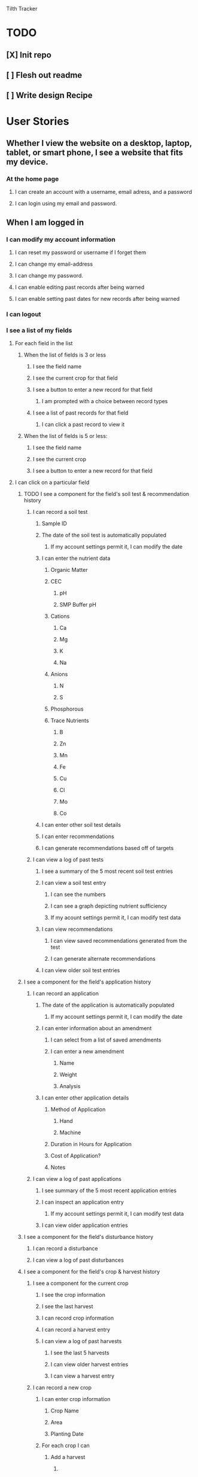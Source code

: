 Tilth Tracker

* TODO
** [X] Init repo
** [ ] Flesh out readme
** [ ] Write design Recipe


* User Stories
** Whether I view the website on a desktop, laptop, tablet, or smart phone, I see a website that fits my device.
*** At the home page
**** I can create an account with a username, email adress, and a password
**** I can login using my email and password.
** When I am logged in
*** I can modify my account information
**** I can reset my password or username if I forget them
**** I can change my email-address
**** I can change my password.
**** I can enable editing past records after being warned
**** I can enable setting past dates for new records after being warned
*** I can logout
*** I see a list of my fields
**** For each field in the list
***** When the list of fields is 3 or less
****** I see the field name
****** I see the current crop for that field
****** I see a button to enter a new record for that field
******* I am prompted with a choice between record types
****** I see a list of past records for that field
******* I can click a past record to view it
***** When the list of fields is 5 or less:
****** I see the field name
****** I see the current crop
****** I see a button to enter a new record for that field
**** I can click on a particular field
***** TODO I see a component for the field's soil test & recommendation history
****** I can record a soil test
******* Sample ID
******* The date of the soil test is automatically populated
******** If my account settings permit it, I can modify the date
******* I can enter the nutrient data
******** Organic Matter
******** CEC
********* pH
********* SMP Buffer pH
******** Cations
********* Ca
********* Mg
********* K
********* Na
******** Anions
********* N
********* S
******** Phosphorous
******** Trace Nutrients
********* B
********* Zn
********* Mn
********* Fe
********* Cu
********* Cl
********* Mo
********* Co
******* I can enter other soil test details
******* I can enter recommendations
******* I can generate recommendations based off of targets
****** I can view a log of past tests
******* I see a summary of the 5 most recent soil test entries
******* I can view a soil test entry
******** I can see the numbers
******** I can see a graph depicting nutrient sufficiency
******** If my acount settings permit it, I can modify test data
******* I can view recommendations
******** I can view saved recommendations generated from the test
******** I can generate alternate recommendations
******* I can view older soil test entries
***** I see a component for the field's application history
****** I can record an application
******* The date of the application is automatically populated
******** If my account settings permit it, I can modify the date
******* I can enter information about an amendment
******** I can select from a list of saved amendments
******** I can enter a new amendment
********* Name
********* Weight
********* Analysis
******* I can enter other application details
******** Method of Application
********* Hand
********* Machine
******** Duration in Hours for Application
******** Cost of Application?
******** Notes
****** I can view a log of past applications
******* I see summary of the 5 most recent application entries
******* I can inspect an application entry
******** If my account settings permit it, I can modify test data
******* I can view older application entries
***** I see a component for the field's disturbance history
****** I can record a disturbance
****** I can view a log of past disturbances
***** I see a component for the field's crop & harvest history
****** I see a component for the current crop
******* I see the crop information
******* I see the last harvest
******* I can record crop information
******* I can record a harvest entry
******* I can view a log of past harvests
******** I see the last 5 harvests
******** I can view older harvest entries
******** I can view a harvest entry
****** I can record a new crop
******* I can enter crop information
******** Crop Name
******** Area
******** Planting Date
******* For each crop I can 
******** Add a harvest
********* 
****** I can view a log of past crops
******* I see a summary of the 5 most recent crop entries
******* I can view a crop entry
******** SEE USER STORY for "I see a component for the current crop"
******* I can view older crop entries
*** I can create a new field
**** What is the name of the field?
**** Where is the field?
**** Soil test History?
**** Application History?
**** Tillage History?
**** Crop and Yield History


* Design Recipe
** Wireframes
** Routing
** Components
** Data Models
** API
** Middleware
** Controllers
** Server Architecture


* Labor Estimates [135h]

| Phase              | Hours | Realized |
|--------------------+-------+----------|
| User Stories       |    10 | (+ 4 )   |
| Recipe             |    15 |          |
| Content Generation |    15 |          |
| Business Logic     |    25 |          |
| Routing            |    15 |          |
| Database Wiring    |    15 |          |
| UI Customization   |    25 |          |
| Deployment         |    25 |          |
|--------------------+-------+----------|
| Total              |   145 |          |
|--------------------+-------+----------|


* notes
** features
*** field map with canvass polygon grid
*** data viz changes in nutrients over time
*** integrate with NRCS Woil Web
*** have an enterprise facing api, customers as a heading above fields but below account
*** 
